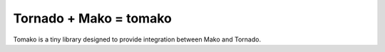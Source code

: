 Tornado + Mako = tomako
=======================

Tomako is a tiny library designed to provide integration between Mako and Tornado.
